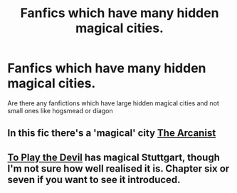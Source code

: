 #+TITLE: Fanfics which have many hidden magical cities.

* Fanfics which have many hidden magical cities.
:PROPERTIES:
:Author: unknown_dude_567
:Score: 7
:DateUnix: 1590138907.0
:DateShort: 2020-May-22
:FlairText: Request
:END:
Are there any fanfictions which have large hidden magical cities and not small ones like hogsmead or diagon


** In this fic there's a 'magical' city [[https://m.fanfiction.net/s/13438181/1/The-Arcanist-Unspeakable-Mysteries][The Arcanist]]
:PROPERTIES:
:Author: DarkSorcerer88
:Score: 3
:DateUnix: 1590167960.0
:DateShort: 2020-May-22
:END:


** [[https://www.fanfiction.net/s/9118123/1/To-Play-the-Devil][To Play the Devil]] has magical Stuttgart, though I'm not sure how well realised it is. Chapter six or seven if you want to see it introduced.
:PROPERTIES:
:Author: Lysianda
:Score: 1
:DateUnix: 1590154599.0
:DateShort: 2020-May-22
:END:
